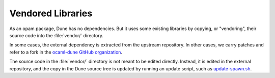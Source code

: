 Vendored Libraries
==================

As an opam package, Dune has no dependencies. But it uses some existing
libraries by copying, or "vendoring", their source code into the
:file:`vendor/` directory.

In some cases, the external dependency is extracted from the upstream
repository. In other cases, we carry patches and refer to a fork in the
`ocaml-dune GitHub organization <https://github.com/ocaml-dune>`_.

The source code in the :file:`vendor/` directory is not meant to be edited
directly. Instead, it is edited in the external repository, and the copy in the
Dune source tree is updated by running an update script, such as
`update-spawn.sh <https://github.com/ocaml/dune/blob/3.15.0/vendor/update-spawn.sh>`_.

